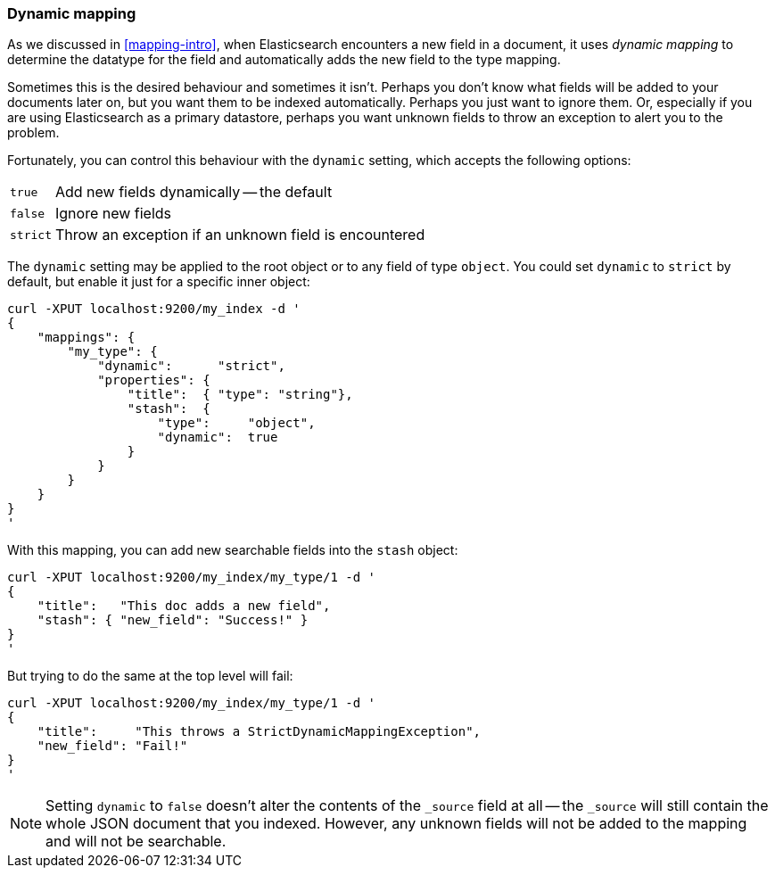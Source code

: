 [[dynamic-mapping]]
=== Dynamic mapping

As we discussed in <<mapping-intro>>, when Elasticsearch encounters a new
field in a document, it uses _dynamic mapping_ to determine the datatype for
the field and automatically adds the new field to the type mapping.

Sometimes this is the desired behaviour and sometimes it isn't. Perhaps
you don't know what fields will be added to your documents later on,
but you want them to be indexed automatically.  Perhaps you just want
to ignore them.  Or, especially if you are using Elasticsearch as a
primary datastore, perhaps you want unknown fields to throw an exception
to alert you to the problem.

Fortunately, you can control this behaviour with the `dynamic` setting,
which accepts the following options:

[horizontal]
`true`::    Add new fields dynamically -- the default
`false`::   Ignore new fields
`strict`::  Throw an exception if an unknown field is encountered

The `dynamic` setting may be applied to the root object or to any field
of type `object`.  You could set `dynamic` to `strict` by default,
but enable it just for a specific inner object:

    curl -XPUT localhost:9200/my_index -d '
    {
        "mappings": {
            "my_type": {
                "dynamic":      "strict",
                "properties": {
                    "title":  { "type": "string"},
                    "stash":  {
                        "type":     "object",
                        "dynamic":  true
                    }
                }
            }
        }
    }
    '

With this mapping, you can add new searchable fields into the `stash` object:

    curl -XPUT localhost:9200/my_index/my_type/1 -d '
    {
        "title":   "This doc adds a new field",
        "stash": { "new_field": "Success!" }
    }
    '

But trying to do the same at the top level will fail:

    curl -XPUT localhost:9200/my_index/my_type/1 -d '
    {
        "title":     "This throws a StrictDynamicMappingException",
        "new_field": "Fail!"
    }
    '

[NOTE]
====
Setting `dynamic` to `false` doesn't alter the contents of the
`_source` field at all -- the `_source` will still contain the whole
JSON document that you indexed.  However, any unknown fields will not be added
to the mapping and will not be searchable.
====
